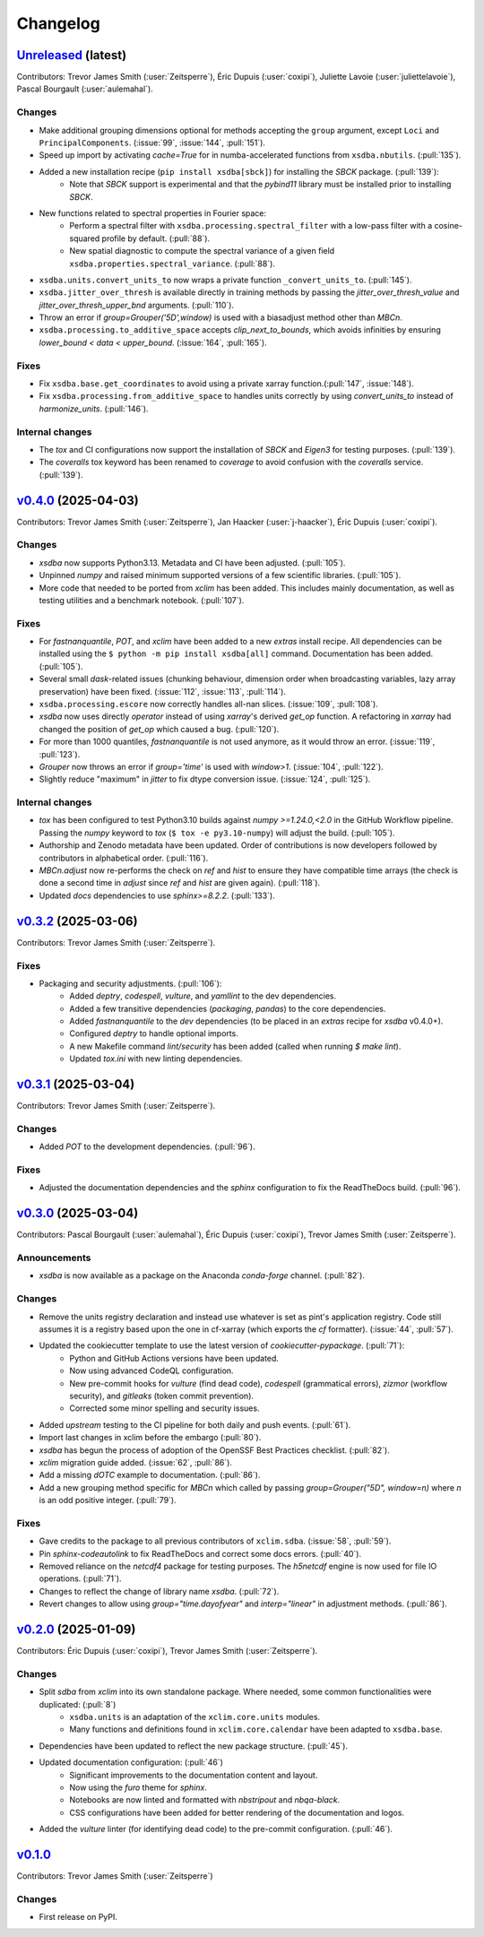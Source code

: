=========
Changelog
=========

`Unreleased <https://github.com/Ouranosinc/xsdba>`_ (latest)
------------------------------------------------------------

Contributors: Trevor James Smith (:user:`Zeitsperre`), Éric Dupuis (:user:`coxipi`), Juliette Lavoie (:user:`juliettelavoie`), Pascal Bourgault (:user:`aulemahal`).

Changes
^^^^^^^
* Make additional grouping dimensions optional for methods accepting the ``group`` argument, except ``Loci`` and ``PrincipalComponents``. (:issue:`99`, :issue:`144`, :pull:`151`).
* Speed up import by activating `cache=True` for in numba-accelerated functions from ``xsdba.nbutils``. (:pull:`135`).
* Added a new installation recipe (``pip install xsdba[sbck]``) for installing the `SBCK` package. (:pull:`139`):
    * Note that `SBCK` support is experimental and that the `pybind11` library must be installed prior to installing `SBCK`.
* New functions related to spectral properties in Fourier space:
    * Perform a spectral filter with ``xsdba.processing.spectral_filter`` with a low-pass filter with a cosine-squared profile by default. (:pull:`88`).
    * New spatial diagnostic to compute the spectral variance of a given field ``xsdba.properties.spectral_variance``. (:pull:`88`).
* ``xsdba.units.convert_units_to`` now wraps a private function ``_convert_units_to``. (:pull:`145`).
* ``xsdba.jitter_over_thresh`` is available directly in training methods by passing the `jitter_over_thresh_value` and `jitter_over_thresh_upper_bnd`  arguments. (:pull:`110`).
* Throw an error if `group=Grouper('5D',window)` is used with a biasadjust method other than `MBCn`.
* ``xsdba.processing.to_additive_space`` accepts `clip_next_to_bounds`, which avoids infinities by ensuring `lower_bound < data < upper_bound`. (:issue:`164`, :pull:`165`).

Fixes
^^^^^
* Fix ``xsdba.base.get_coordinates`` to avoid using a private xarray function.(:pull:`147`, :issue:`148`).
* Fix ``xsdba.processing.from_additive_space`` to handles units correctly by using `convert_units_to` instead of `harmonize_units`. (:pull:`146`).

Internal changes
^^^^^^^^^^^^^^^^
* The `tox` and CI configurations now support the installation of `SBCK` and `Eigen3` for testing purposes. (:pull:`139`).
* The `coveralls` tox keyword has been renamed to `coverage` to avoid confusion with the `coveralls` service. (:pull:`139`).

.. _changes_0.4.0:

`v0.4.0 <https://github.com/Ouranosinc/xsdba/tree/0.4.0>`_ (2025-04-03)
-----------------------------------------------------------------------

Contributors: Trevor James Smith (:user:`Zeitsperre`), Jan Haacker (:user:`j-haacker`), Éric Dupuis (:user:`coxipi`).

Changes
^^^^^^^
* `xsdba` now supports Python3.13. Metadata and CI have been adjusted. (:pull:`105`).
* Unpinned `numpy` and raised minimum supported versions of a few scientific libraries. (:pull:`105`).
* More code that needed to be ported from `xclim` has been added. This includes mainly documentation, as well as testing utilities and a benchmark notebook. (:pull:`107`).

Fixes
^^^^^
* For `fastnanquantile`, `POT`, and `xclim` have been added to a new `extras` install recipe. All dependencies can be installed using the ``$ python -m pip install xsdba[all]`` command. Documentation has been added. (:pull:`105`).
* Several small `dask`-related issues (chunking behaviour, dimension order when broadcasting variables, lazy array preservation) have been fixed. (:issue:`112`, :issue:`113`, :pull:`114`).
* ``xsdba.processing.escore`` now correctly handles all-nan slices. (:issue:`109`, :pull:`108`).
* `xsdba` now uses directly `operator` instead of using `xarray`'s derived `get_op` function. A refactoring in `xarray` had changed the position of `get_op` which caused a bug. (:pull:`120`).
* For more than 1000 quantiles, `fastnanquantile` is not used anymore, as it would throw an error. (:issue:`119`, :pull:`123`).
* `Grouper` now throws an error if `group='time'` is used  with `window>1`. (:issue:`104`, :pull:`122`).
* Slightly reduce "maximum" in `jitter` to fix dtype conversion issue. (:issue:`124`, :pull:`125`).

Internal changes
^^^^^^^^^^^^^^^^
* `tox` has been configured to test Python3.10 builds against `numpy >=1.24.0,<2.0` in the GitHub Workflow pipeline. Passing the `numpy` keyword to `tox` (``$ tox -e py3.10-numpy``) will adjust the build. (:pull:`105`).
* Authorship and Zenodo metadata have been updated. Order of contributions is now developers followed by contributors in alphabetical order. (:pull:`116`).
* `MBCn.adjust` now re-performs the check on `ref` and `hist` to ensure they have compatible time arrays (the check is done a second time in `adjust` since `ref` and `hist` are given again). (:pull:`118`).
* Updated `docs` dependencies to use `sphinx>=8.2.2`. (:pull:`133`).

.. _changes_0.3.2:

`v0.3.2 <https://github.com/Ouranosinc/xsdba/tree/0.3.2>`_ (2025-03-06)
-----------------------------------------------------------------------

Contributors: Trevor James Smith (:user:`Zeitsperre`).

Fixes
^^^^^
* Packaging and security adjustments. (:pull:`106`):
    * Added `deptry`, `codespell`, `vulture`, and `yamllint` to the dev dependencies.
    * Added a few transitive dependencies (`packaging`, `pandas`) to the core dependencies.
    * Added `fastnanquantile` to the `dev` dependencies (to be placed in an `extras` recipe for `xsdba` v0.4.0+).
    * Configured `deptry` to handle optional imports.
    * A new Makefile command `lint/security` has been added (called when running `$ make lint`).
    * Updated `tox.ini` with new linting dependencies.

.. _changes_0.3.1:

`v0.3.1 <https://github.com/Ouranosinc/xsdba/tree/0.3.1>`_ (2025-03-04)
-----------------------------------------------------------------------

Contributors: Trevor James Smith (:user:`Zeitsperre`).

Changes
^^^^^^^
* Added `POT` to the development dependencies. (:pull:`96`).

Fixes
^^^^^
* Adjusted the documentation dependencies and the `sphinx` configuration to fix the ReadTheDocs build. (:pull:`96`).

.. _changes_0.3.0:

`v0.3.0 <https://github.com/Ouranosinc/xsdba/tree/0.3.0>`_ (2025-03-04)
-----------------------------------------------------------------------

Contributors: Pascal Bourgault (:user:`aulemahal`), Éric Dupuis (:user:`coxipi`), Trevor James Smith (:user:`Zeitsperre`).

Announcements
^^^^^^^^^^^^^
* `xsdba` is now available as a package on the Anaconda `conda-forge` channel. (:pull:`82`).

Changes
^^^^^^^
* Remove the units registry declaration and instead use whatever is set as pint's application registry.
  Code still assumes it is a registry based upon the one in cf-xarray (which exports the `cf` formatter). (:issue:`44`, :pull:`57`).
* Updated the cookiecutter template to use the latest version of `cookiecutter-pypackage`. (:pull:`71`):
    * Python and GitHub Actions versions have been updated.
    * Now using advanced CodeQL configuration.
    * New pre-commit hooks for `vulture` (find dead code), `codespell` (grammatical errors), `zizmor` (workflow security), and `gitleaks` (token commit prevention).
    * Corrected some minor spelling and security issues.
* Added `upstream` testing to the CI pipeline for both daily and push events. (:pull:`61`).
* Import last changes in xclim before the embargo (:pull:`80`).
* `xsdba` has begun the process of adoption of the OpenSSF Best Practices checklist. (:pull:`82`).
* `xclim` migration guide added. (:issue:`62`, :pull:`86`).
* Add a missing `dOTC` example to documentation. (:pull:`86`).
* Add a new grouping method specific for `MBCn` which called by passing `group=Grouper("5D", window=n)` where `n` is an odd positive integer. (:pull:`79`).

Fixes
^^^^^
* Gave credits to the package to all previous contributors of ``xclim.sdba``. (:issue:`58`, :pull:`59`).
* Pin `sphinx-codeautolink` to fix ReadTheDocs and correct some docs errors. (:pull:`40`).
* Removed reliance on the `netcdf4` package for testing purposes. The `h5netcdf` engine is now used for file IO operations. (:pull:`71`).
* Changes to reflect the change of library name `xsdba`. (:pull:`72`).
* Revert changes to allow using `group="time.dayofyear"` and `interp="linear"` in adjustment methods. (:pull:`86`).

.. _changes_0.2.0:

`v0.2.0 <https://github.com/Ouranosinc/xsdba/tree/0.2.0>`_ (2025-01-09)
-----------------------------------------------------------------------

Contributors: Éric Dupuis (:user:`coxipi`), Trevor James Smith (:user:`Zeitsperre`).

Changes
^^^^^^^
* Split `sdba` from `xclim` into its own standalone package. Where needed, some common functionalities were duplicated: (:pull:`8`)
    * ``xsdba.units`` is an adaptation of the ``xclim.core.units`` modules.
    * Many functions and definitions found in ``xclim.core.calendar`` have been adapted to ``xsdba.base``.
* Dependencies have been updated to reflect the new package structure. (:pull:`45`).
* Updated documentation configuration: (:pull:`46`)
    * Significant improvements to the documentation content and layout.
    * Now using the `furo` theme for `sphinx`.
    * Notebooks are now linted and formatted with `nbstripout` and `nbqa-black`.
    * CSS configurations have been added for better rendering of the documentation and logos.
* Added the `vulture` linter (for identifying dead code) to the pre-commit configuration. (:pull:`46`).

.. _changes_0.1.0:

`v0.1.0 <https://github.com/Ouranosinc/xsdba/tree/0.1.0>`_
----------------------------------------------------------

Contributors: Trevor James Smith (:user:`Zeitsperre`)

Changes
^^^^^^^
* First release on PyPI.
